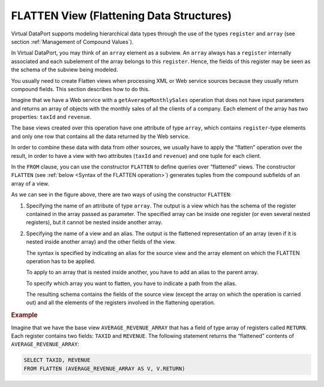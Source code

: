 =========================================
FLATTEN View (Flattening Data Structures)
=========================================

Virtual DataPort supports modeling hierarchical data types through the
use of the types ``register`` and ``array`` (see section :ref:`Management of
Compound Values`).

In Virtual DataPort, you may think of an ``array`` element as a subview.
An ``array`` always has a ``register`` internally associated and each
subelement of the array belongs to this ``register``. Hence, the fields
of this register may be seen as the schema of the subview being modeled.

You usually need to create Flatten views when processing XML or Web
service sources because they usually return compound fields. This
section describes how to do this.

Imagine that we have a Web service with a ``getAverageMonthlySales``
operation that does not have input parameters and returns an array of
objects with the monthly sales of all the clients of a company. Each
element of the array has two properties: ``taxId`` and ``revenue``.

The base views created over this operation have one attribute of type
``array``, which contains ``register``-type elements and only one row
that contains all the data returned by the Web service.

In order to combine these data with data from other sources, we usually
have to apply the “flatten” operation over the result, in order to have
a view with two attributes (``taxId`` and ``revenue``) and one tuple for
each client.

In the ``FROM`` clause, you can use the constructor ``FLATTEN`` to
define queries over “flattened” views. The constructor ``FLATTEN`` (see
:ref:`below <Syntax of the FLATTEN operation>`) generates tuples from the compound
subfields of an array of a view.

.. code-block:: bnf
   :caption: Syntax of the FLATTEN operation
   :name: Syntax of the FLATTEN operation

   <flatten view> ::=
         FLATTEN ( <view name:identifier>[.<register field>]*.<array field> )
       | FLATTEN ( <view name:identifier> AS <alias>
             [, <alias>[.<register field>]*.<array field> AS <alias> ]*
             /, <alias>[.<register field>]*.<array field> )


As we can see in the figure above, there are two ways of using the
constructor ``FLATTEN``:

#. Specifying the name of an attribute of type ``array``. The output is
   a view which has the schema of the register contained in the array
   passed as parameter. The specified array can be inside one register
   (or even several nested registers), but it cannot be nested inside
   another array.

   .. code-block:: bnf
      :name: Flatten operation: syntax 1
      :caption: Flatten operation: syntax 1
   
      <flatten view> ::= 
      FLATTEN ( <view name:identifier>[.<register field>]*.<array field> )

#. Specifying the name of a view and an alias. The output is the
   flattened representation of an array (even if it is nested inside
   another array) and the other fields of the view.

   The syntax is specified by indicating an alias for the source view and the array element on which the FLATTEN operation has to be applied.   
   
   To apply to an array that is nested inside another, you have to add an alias to the parent array.
   
   To specify which array you want to flatten, you have to indicate a path from the alias.
   
   The resulting schema contains the fields of the source view (except the array on which the operation is carried out) and all the elements of the registers involved in the flattening operation.

   .. code-block:: bnf
      :name: Flatten operation: syntax 2
      :caption: Flatten operation: syntax 2
      
      <flatten view> ::= 
         FLATTEN ( <view name:identifier> AS <alias>
                  [, <alias>[.<register field>]*.<array field> AS <alias> ]*
                  , <alias>[.<register field>]*.<array field> )
      
.. rubric:: Example

Imagine that we have the base view ``AVERAGE_REVENUE_ARRAY``
that has a field of type array of registers called ``RETURN``. Each
register contains two fields: ``TAXID`` and ``REVENUE``. The following
statement returns the “flattened” contents of ``AVERAGE_REVENUE_ARRAY``:

.. code-block:: sql

   SELECT TAXID, REVENUE 
   FROM FLATTEN (AVERAGE_REVENUE_ARRAY AS V, V.RETURN)